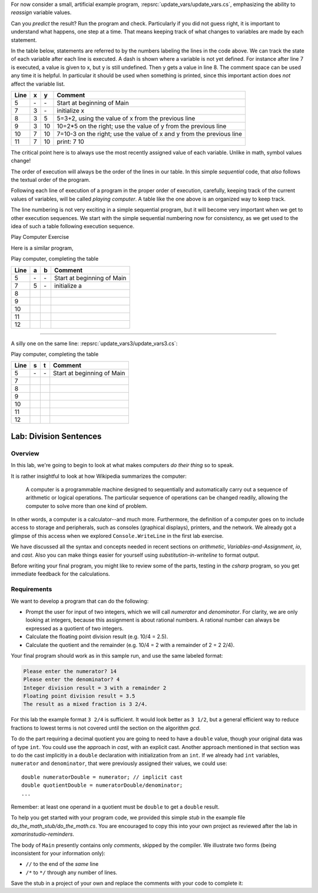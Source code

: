 .. index::
   single: labs; division sentences

.. _lab-division:


For now consider a small, artificial example program,
:repsrc:`update_vars/update_vars.cs`,
emphasizing the ability to *reassign* variable values. 
 
       
Can you *predict* the result? Run the program and check.
Particularly if you did not guess right, it is important to
understand what happens, one step at a time. That means keeping
track of what changes to variables are made by each statement.

In the table below, statements are referred to by the numbers labeling
the lines in the code above. We can track the state of each
variable after each line is executed. A dash is shown where a
variable is not yet defined. For instance after line 7 is executed, a
value is given to x, but y is still undefined. Then y gets a value
in line 8. 
The comment space can be used any time
it is helpful.  In particular it should be used  when something
is printed, since this
important action does *not* affect the variable list.

====  ==  ==  =======================================
Line  x   y   Comment
====  ==  ==  =======================================
5     \-  \-  Start at beginning of Main
7     3   \-  initialize x
8     3   5   5=3+2, using the value of x from the previous line
9     3   10  10=2*5 on the right; use the value of y from the
              previous line
10    7   10  7=10-3 on the right; use the value of x and y from the
              previous line
11    7   10  print: 7 10
====  ==  ==  =======================================

The critical point here is to always use the most recently assigned value
of each variable.  Unlike in math, symbol values change!

The order of execution will always be the order of the lines in our
table. In this simple *sequential* code, that *also* follows the
textual order of the program. 

Following each line of execution of a
program in the proper order of execution, carefully, 
keeping track of the current values of
variables, will be called *playing computer*. A table like the one
above is an organized way to keep track.

The line numbering is not very exciting in a simple sequential program,
but it will become very important when we get to other execution sequences.
We start with the simple sequential numbering now for consistency, as
we get used to the idea of such a table following execution sequence.

.. index::  playing computer; exercise
   exercise; playing computer

.. _playing-computer-exercise:
   
Play Computer Exercise


Here is a similar program,


Play computer, completing the table

====  ==  ==  =======================================
Line  a   b   Comment
====  ==  ==  =======================================
5     \-  \-  Start at beginning of Main
7     5   \-  initialize a
8     
9     
10    
11    
12    
====  ==  ==  =======================================

~~~~

A silly one on the same line:
:repsrc:`update_vars3/update_vars3.cs`:
 

Play computer, completing the table

====  ========  ======  =============================
Line  s         t       Comment
====  ========  ======  =============================
5     \-        \-      Start at beginning of Main
7      
8     
9     
10    
11    
12  
====  ========  ======  =============================



Lab: Division Sentences
=======================

Overview
--------

In this lab, we're going to begin to look at what makes computers *do
their thing* so to speak. 

It is rather insightful to look at how Wikipedia summarizes the
computer:

    A computer is a programmable machine designed to sequentially and
    automatically carry out a sequence of arithmetic or logical
    operations. The particular sequence of operations can be changed
    readily, allowing the computer to solve more than one kind of
    problem.

In other words, a computer is a calculator--and much
more. Furthermore, the definition of a computer goes on to include
access to storage and peripherals, such as consoles (graphical displays),
printers, and the network. We already got a glimpse of this access
when we explored ``Console.WriteLine`` in the first lab exercise.

We have discussed all the syntax and concepts needed in recent sections
on `arithmetic`, `Variables-and-Assignment`,
`io`, and `cast`.  Also you can make things easier for yourself using
`substitution-in-writeline` to format output.

Before writing your final program, you might like to review some of 
the parts, testing in the `csharp` program, so you get immediate feedback
for the calculations.

Requirements
------------

We want to develop a program that can do the following:

- Prompt the user for input of two integers, which we will call
  *numerator* and *denominator*. For clarity, we are only looking at
  integers, because this assignment is about rational numbers. A
  rational number can always be expressed as a quotient of two integers.

- Calculate the floating point division result (e.g. 10/4 = 2.5).

- Calculate the quotient and the remainder (e.g. 10/4 = 2 with a
  remainder of 2 = 2 2/4).

Your final program should work as in this sample run, and use the same 
labeled format:

.. code-block:: none

   Please enter the numerator? 14
   Please enter the denominator? 4
   Integer division result = 3 with a remainder 2
   Floating point division result = 3.5
   The result as a mixed fraction is 3 2/4.

For this lab the example format ``3 2/4`` is sufficient.
It would look better as ``3 1/2``, but a general 
efficient way to reduce fractions to
lowest terms is not covered until the section on the algorithm `gcd`.  

To do the part requiring a decimal quotient you are going to 
need to have a ``double`` value, though your original data 
was of type ``int``.
You could use the approach in `cast`, with an explicit cast.
Another approach mentioned in that section was to do the cast implicitly
in a ``double`` declaration with initialization from an ``int``.  If we
already had ``int`` variables, ``numerator`` and 
``denominator``, that were previously assigned their values, 
we could use::

    double numeratorDouble = numerator; // implicit cast
    double quotientDouble = numeratorDouble/denominator;
    ...

Remember: at least one operand in a quotient must be ``double`` 
to get a ``double`` result.
    
To help you get started with your program code, 
we provided this simple *stub* in the example file
`do_the_math_stub/do_the_math.cs`. 
You are encouraged to copy this into your own project as reviewed 
after the lab in `xamarinstudio-reminders`.

.. index:: comment
   single: /* ... */ comment
   single: */ end /* comment
   single: // comment

The body of ``Main`` presently contains only *comments*, skipped by the compiler.  
We illustrate two forms (being inconsistent for your information only):

* ``//`` to the end of the *same* line
* ``/*`` to ``*/`` through any number of lines.

Save the stub in a project of
your own and replace the comments with your code to complete it:


     


    